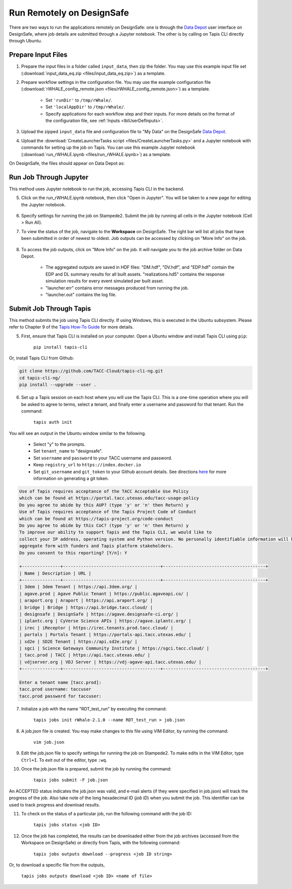 .. _lblrunRemote:

**************************
Run Remotely on DesignSafe
**************************

There are two ways to run the applications remotely on DesignSafe: one is through the `Data Depot <https://www.designsafe-ci.org/data/browser/>`_ user interface on DesignSafe, where job details are submitted through a Jupyter notebook. The other is by calling on Tapis CLI directly through Ubuntu.


Prepare Input Files
==========================

1. Prepare the input files in a folder called ``input_data``, then zip the folder. You may use this example input file set (:download:`input_data_eq.zip <files/input_data_eq.zip>`) as a template.


2. Prepare workflow settings in the configuration file. You may use the example configuration file (:download:`rWHALE_config_remote.json <files/rWHALE_config_remote.json>`) as a template.


      - Set ``'runDir'`` to ``/tmp/rWhale/``.
      - Set ``'localAppDir'`` to ``/tmp/rWhale/``.
      - Specify applications for each workflow step and their inputs. For more details on the format of the configuration file, see :ref:`Inputs <lblUserDefInputs>`.


3. Upload the zipped ``input_data`` file and configuration file to "My Data" on the DesignSafe `Data Depot <https://www.designsafe-ci.org/data/browser/>`_.


4. Upload the :download:`CreateLauncherTasks script <files/CreateLauncherTasks.py>` and a Jupyter notebook with commands for setting up the job on Tapis. You can use this example Jupyter notebook (:download:`run_rWHALE.ipynb <files/run_rWHALE.ipynb>`) as a template.

On DesignSafe, the files should appear on Data Depot as:

.. _figContext:

.. figure:: figures/DS_data_depot.png
   :align: center
   :figclass: align-center



Run Job Through Jupyter
==========================

This method uses Jupyter notebook to run the job, accessing Tapis CLI in the backend.


5. Click on the run_rWHALE.ipynb notebook, then click "Open in Jupyter". You will be taken to a new page for editing the Jupyter notebook.

.. _figContext:

.. figure:: figures/DS_jupyter.png
   :align: center
   :figclass: align-center


6. Specify settings for running the job on Stampede2. Submit the job by running all cells in the Jupyter notebook (Cell > Run All).

.. .. jsonschema:: App_Schema.json#/properties/runRemote


7. To view the status of the job, navigate to the **Workspace** on DesignSafe. The right bar will list all jobs that have been submitted in order of newest to oldest. Job outputs can be accessed by clicking on "More Info" on the job.

.. _figContext:

.. figure:: figures/DS_workspace.png
   :align: center
   :figclass: align-center


8. To access the job outputs, click on "More Info" on the job. It will navigate you to the job archive folder on Data Depot.

      - The aggregated outputs are saved in HDF files: "DM.hdf", "DV.hdf", and "EDP.hdf" contain the EDP and DL summary results for all built assets. "realizations.hd5" contains the response simulation results for every event simulated per built asset.
      - "launcher.err" contains error messages produced from running the job.
      - "launcher.out" contains the log file.

.. _figContext:

.. figure:: figures/DS_results.png
   :align: center
   :figclass: align-center



Submit Job Through Tapis
==========================

This method submits the job using Tapis CLI directly. If using Windows,  this is executed in the Ubuntu subsystem. Please refer to Chapter 9 of the `Tapis How-To Guide <https://www.designsafe-ci.org/media/filer_public/90/d5/90d5ff98-3ca1-40a5-a2cb-2ead8f51ecb9/tapis-cli-how-to-guide-readthedocs-io-en-latest.pdf>`_  for more details.

5. First, ensure that Tapis CLI is installed on your computer. Open a Ubuntu window and install Tapis CLI using ``pip``:

      ``pip install tapis-cli``


Or, install Tapis CLI from Github:

.. code-block:: console

      git clone https://github.com/TACC-Cloud/tapis-cli-ng.git
      cd tapis-cli-ng/
      pip install --upgrade --user .


6. Set up a Tapis session on each host where you will use the Tapis CLI. This is a one-time operation where you will be asked to agree to terms, select a tenant, and finally enter a username and password for that tenant. Run the command:

      ``tapis auth init``


You will see an output in the Ubuntu window similar to the following.

      - Select "y" to the prompts.
      - Set ``tenant_name`` to "designsafe".
      - Set ``username`` and ``password`` to your TACC username and password.
      - Keep ``registry_url`` to ``https://index.docker.io``
      - Set ``git_username`` and ``git_token`` to your Github account details. See directions `here <https://help.github.com/en/github/authenticating-to-github/creating-a-personal-access-token-for-the-command-line>`_ for more information on generating a git token.

.. code-block::

      Use of Tapis requires acceptance of the TACC Acceptable Use Policy
      which can be found at https://portal.tacc.utexas.edu/tacc-usage-policy
      Do you agree to abide by this AUP? (type 'y' or 'n' then Return) y
      Use of Tapis requires acceptance of the Tapis Project Code of Conduct
      which can be found at https://tapis-project.org/code-conduct
      Do you agree to abide by this CoC? (type 'y' or 'n' then Return) y
      To improve our ability to support Tapis and the Tapis CLI, we would like to
      collect your IP address, operating system and Python version. No personally identifiable information will be collected. This data will only be shared in
      aggregate form with funders and Tapis platform stakeholders.
      Do you consent to this reporting? [Y/n]: Y

      +---------------+--------------------------------------+----------------------------------------+
      | Name | Description | URL |
      +---------------+--------------------------------------+----------------------------------------+
      | 3dem | 3dem Tenant | https://api.3dem.org/ |
      | agave.prod | Agave Public Tenant | https://public.agaveapi.co/ |
      | araport.org | Araport | https://api.araport.org/ |
      | bridge | Bridge | https://api.bridge.tacc.cloud/ |
      | designsafe | DesignSafe | https://agave.designsafe-ci.org/ |
      | iplantc.org | CyVerse Science APIs | https://agave.iplantc.org/ |
      | irec | iReceptor | https://irec.tenants.prod.tacc.cloud/ |
      | portals | Portals Tenant | https://portals-api.tacc.utexas.edu/ |
      | sd2e | SD2E Tenant | https://api.sd2e.org/ |
      | sgci | Science Gateways Community Institute | https://sgci.tacc.cloud/ |
      | tacc.prod | TACC | https://api.tacc.utexas.edu/ |
      | vdjserver.org | VDJ Server | https://vdj-agave-api.tacc.utexas.edu/ |
      +---------------+--------------------------------------+----------------------------------------+

      Enter a tenant name [tacc.prod]:
      tacc.prod username: taccuser
      tacc.prod password for taccuser:



7. Initialize a job with the name "RDT_test_run" by executing the command:

      ``tapis jobs init rWhale-2.1.0 --name RDT_test_run > job.json``

8. A job.json file is created. You may make changes to this file using VIM Editor, by running the command:

      ``vim job.json``

9. Edit the job.json file to specify settings for running the job on Stampede2. To make edits in the VIM Editor, type ``Ctrl+I``. To exit out of the editor, type ``:wq``.


10. Once the job.json file is prepared, submit the job by running the command:

      ``tapis jobs submit -F job.json``

An ACCEPTED status indicates the job.json was valid, and e-mail alerts (if they were specified in job.json) will track
the progress of the job. Also take note of the long hexadecimal ID (*job ID*) when you submit the job. This identifier can be
used to track progress and download results.

11. To check on the status of a particular job, run the following command with the job ID:

      ``tapis jobs status <job ID>``

12. Once the job has completed, the results can be downloaded either from the job archives (accessed from the Workspace on DesignSafe) or directly from Tapis, with the following command:

      ``tapis jobs outputs download --progress <job ID string>``

Or, to download a specific file from the outputs,

      ``tapis jobs outputs download <job ID> <name of file>``
